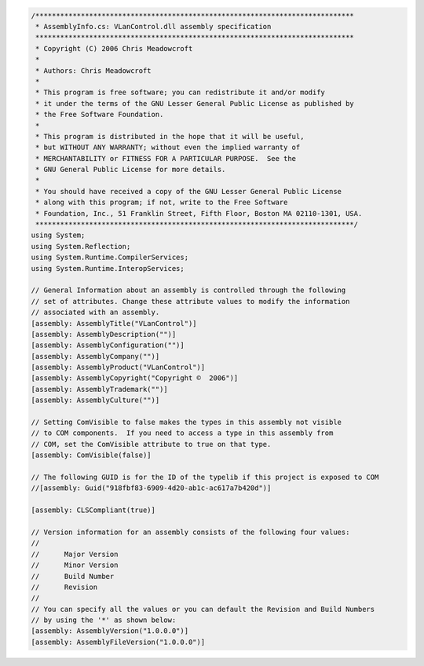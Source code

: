 .. raw:: mediawiki

   {{example code|l=LGPL|for=.Net Interface to VLC}}

.. code:: csharp

   /*****************************************************************************
    * AssemblyInfo.cs: VLanControl.dll assembly specification
    *****************************************************************************
    * Copyright (C) 2006 Chris Meadowcroft
    *
    * Authors: Chris Meadowcroft
    *
    * This program is free software; you can redistribute it and/or modify
    * it under the terms of the GNU Lesser General Public License as published by
    * the Free Software Foundation.
    *
    * This program is distributed in the hope that it will be useful,
    * but WITHOUT ANY WARRANTY; without even the implied warranty of
    * MERCHANTABILITY or FITNESS FOR A PARTICULAR PURPOSE.  See the
    * GNU General Public License for more details.
    *
    * You should have received a copy of the GNU Lesser General Public License
    * along with this program; if not, write to the Free Software
    * Foundation, Inc., 51 Franklin Street, Fifth Floor, Boston MA 02110-1301, USA.
    *****************************************************************************/
   using System;
   using System.Reflection;
   using System.Runtime.CompilerServices;
   using System.Runtime.InteropServices;

   // General Information about an assembly is controlled through the following 
   // set of attributes. Change these attribute values to modify the information
   // associated with an assembly.
   [assembly: AssemblyTitle("VLanControl")]
   [assembly: AssemblyDescription("")]
   [assembly: AssemblyConfiguration("")]
   [assembly: AssemblyCompany("")]
   [assembly: AssemblyProduct("VLanControl")]
   [assembly: AssemblyCopyright("Copyright ©  2006")]
   [assembly: AssemblyTrademark("")]
   [assembly: AssemblyCulture("")]

   // Setting ComVisible to false makes the types in this assembly not visible 
   // to COM components.  If you need to access a type in this assembly from 
   // COM, set the ComVisible attribute to true on that type.
   [assembly: ComVisible(false)]

   // The following GUID is for the ID of the typelib if this project is exposed to COM
   //[assembly: Guid("918fbf83-6909-4d20-ab1c-ac617a7b420d")]

   [assembly: CLSCompliant(true)]

   // Version information for an assembly consists of the following four values:
   //
   //      Major Version
   //      Minor Version 
   //      Build Number
   //      Revision
   //
   // You can specify all the values or you can default the Revision and Build Numbers 
   // by using the '*' as shown below:
   [assembly: AssemblyVersion("1.0.0.0")]
   [assembly: AssemblyFileVersion("1.0.0.0")]


